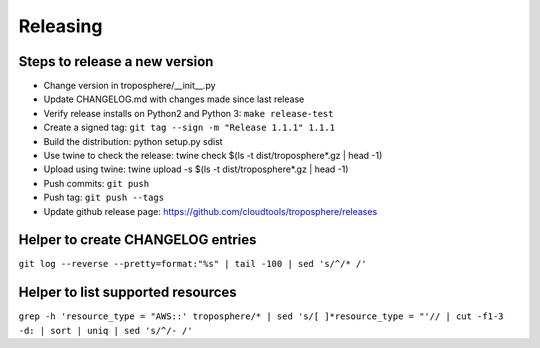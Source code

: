 Releasing
=========

Steps to release a new version
------------------------------

- Change version in troposphere/\_\_init\_\_.py
- Update CHANGELOG.md with changes made since last release
- Verify release installs on Python2 and Python 3: ``make release-test``
- Create a signed tag: ``git tag --sign -m "Release 1.1.1" 1.1.1``
- Build the distribution: python setup.py sdist
- Use twine to check the release: twine check $(ls -t dist/troposphere*.gz | head -1)
- Upload using twine: twine upload -s $(ls -t dist/troposphere*.gz | head -1)
- Push commits: ``git push``
- Push tag: ``git push --tags``
- Update github release page: https://github.com/cloudtools/troposphere/releases


Helper to create CHANGELOG entries
----------------------------------

``git log --reverse --pretty=format:"%s" | tail -100 | sed 's/^/* /'``

Helper to list supported resources
----------------------------------

``grep -h 'resource_type = "AWS::' troposphere/* | sed 's/[ ]*resource_type = "'// | cut -f1-3 -d: | sort | uniq | sed 's/^/- /'``
